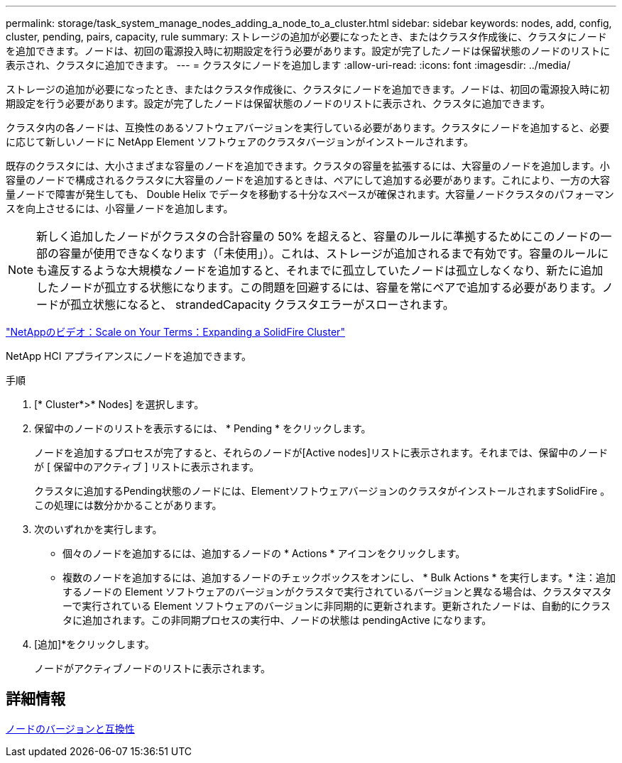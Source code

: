 ---
permalink: storage/task_system_manage_nodes_adding_a_node_to_a_cluster.html 
sidebar: sidebar 
keywords: nodes, add, config, cluster, pending, pairs, capacity, rule 
summary: ストレージの追加が必要になったとき、またはクラスタ作成後に、クラスタにノードを追加できます。ノードは、初回の電源投入時に初期設定を行う必要があります。設定が完了したノードは保留状態のノードのリストに表示され、クラスタに追加できます。 
---
= クラスタにノードを追加します
:allow-uri-read: 
:icons: font
:imagesdir: ../media/


[role="lead"]
ストレージの追加が必要になったとき、またはクラスタ作成後に、クラスタにノードを追加できます。ノードは、初回の電源投入時に初期設定を行う必要があります。設定が完了したノードは保留状態のノードのリストに表示され、クラスタに追加できます。

クラスタ内の各ノードは、互換性のあるソフトウェアバージョンを実行している必要があります。クラスタにノードを追加すると、必要に応じて新しいノードに NetApp Element ソフトウェアのクラスタバージョンがインストールされます。

既存のクラスタには、大小さまざまな容量のノードを追加できます。クラスタの容量を拡張するには、大容量のノードを追加します。小容量のノードで構成されるクラスタに大容量のノードを追加するときは、ペアにして追加する必要があります。これにより、一方の大容量ノードで障害が発生しても、 Double Helix でデータを移動する十分なスペースが確保されます。大容量ノードクラスタのパフォーマンスを向上させるには、小容量ノードを追加します。


NOTE: 新しく追加したノードがクラスタの合計容量の 50% を超えると、容量のルールに準拠するためにこのノードの一部の容量が使用できなくなります（「未使用」）。これは、ストレージが追加されるまで有効です。容量のルールにも違反するような大規模なノードを追加すると、それまでに孤立していたノードは孤立しなくなり、新たに追加したノードが孤立する状態になります。この問題を回避するには、容量を常にペアで追加する必要があります。ノードが孤立状態になると、 strandedCapacity クラスタエラーがスローされます。

https://www.youtube.com/embed/2smVHWkikXY?rel=0["NetAppのビデオ：Scale on Your Terms：Expanding a SolidFire Cluster"^]

NetApp HCI アプライアンスにノードを追加できます。

.手順
. [* Cluster*>* Nodes] を選択します。
. 保留中のノードのリストを表示するには、 * Pending * をクリックします。
+
ノードを追加するプロセスが完了すると、それらのノードが[Active nodes]リストに表示されます。それまでは、保留中のノードが [ 保留中のアクティブ ] リストに表示されます。

+
クラスタに追加するPending状態のノードには、ElementソフトウェアバージョンのクラスタがインストールされますSolidFire 。この処理には数分かかることがあります。

. 次のいずれかを実行します。
+
** 個々のノードを追加するには、追加するノードの * Actions * アイコンをクリックします。
** 複数のノードを追加するには、追加するノードのチェックボックスをオンにし、 * Bulk Actions * を実行します。* 注：追加するノードの Element ソフトウェアのバージョンがクラスタで実行されているバージョンと異なる場合は、クラスタマスターで実行されている Element ソフトウェアのバージョンに非同期的に更新されます。更新されたノードは、自動的にクラスタに追加されます。この非同期プロセスの実行中、ノードの状態は pendingActive になります。


. [追加]*をクリックします。
+
ノードがアクティブノードのリストに表示されます。





== 詳細情報

xref:concept_system_manage_nodes_node_versioning_and_compatibility.adoc[ノードのバージョンと互換性]
